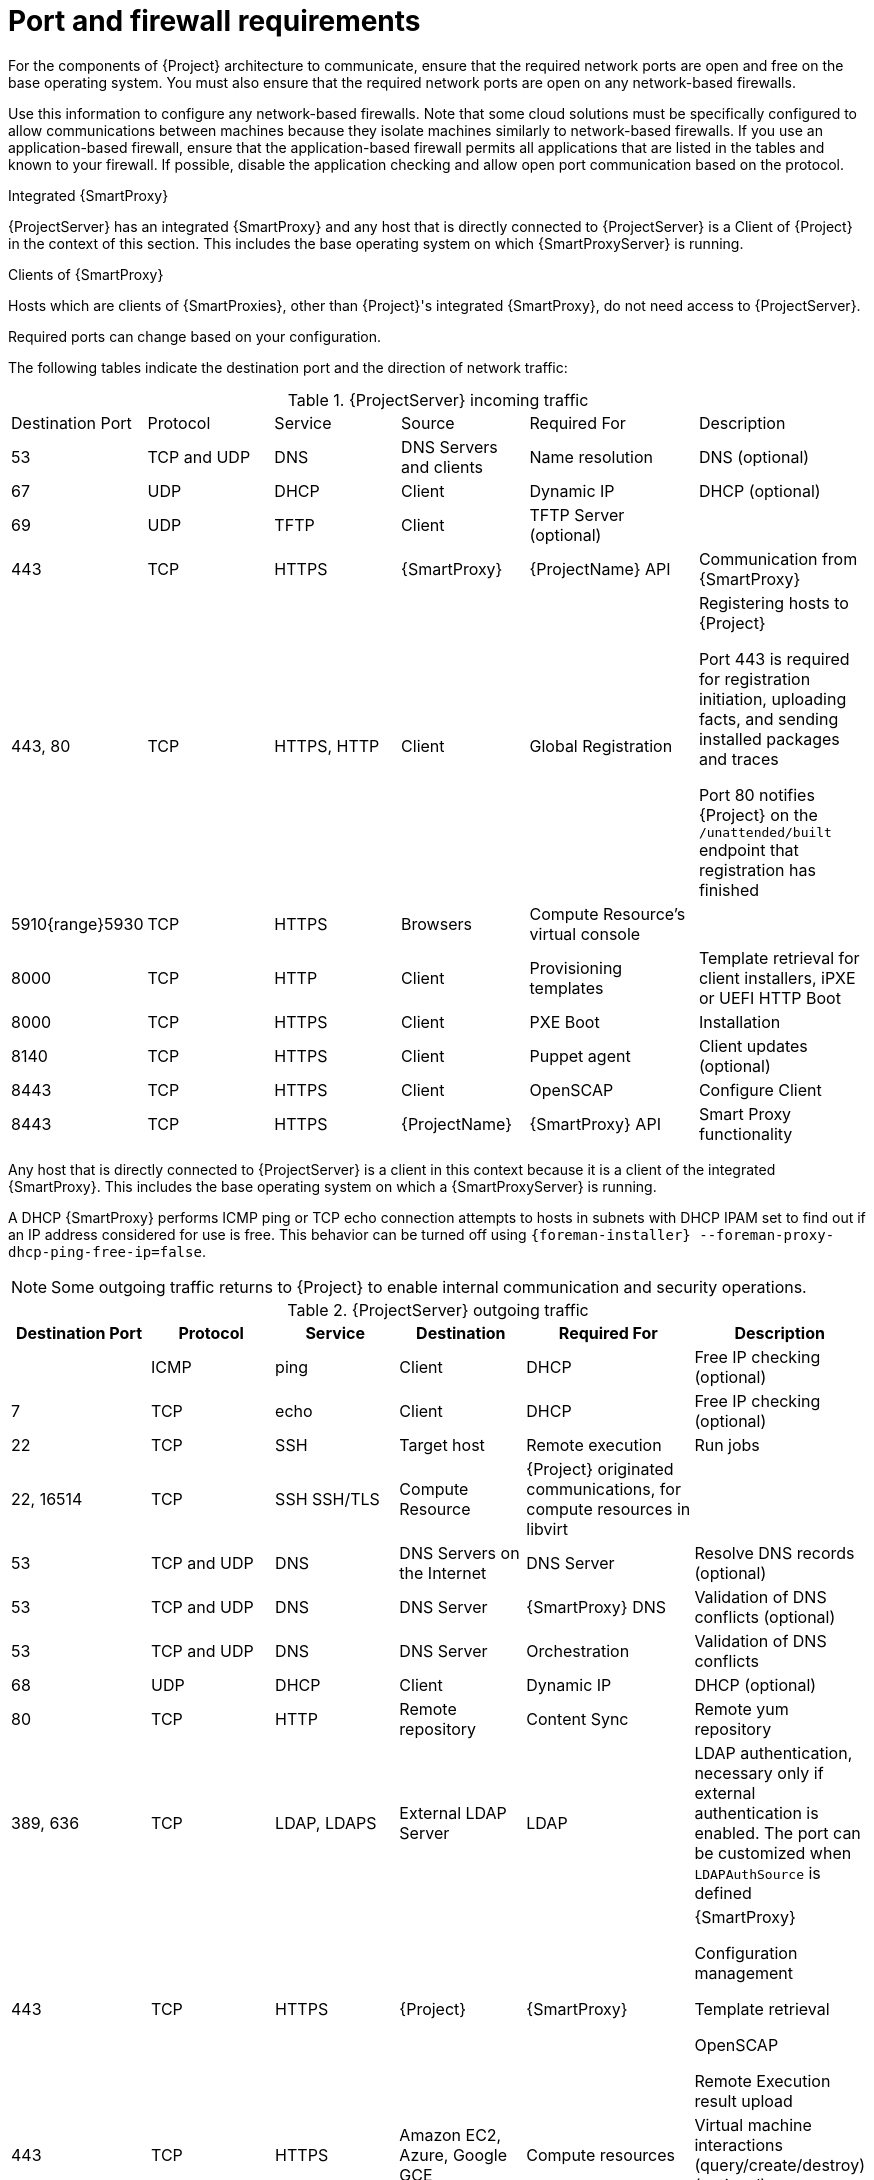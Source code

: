 [id="Ports_and_Firewalls_Requirements_{context}"]
= Port and firewall requirements

For the components of {Project} architecture to communicate, ensure that the required network ports are open and free on the base operating system.
You must also ensure that the required network ports are open on any network-based firewalls.

Use this information to configure any network-based firewalls.
Note that some cloud solutions must be specifically configured to allow communications between machines because they isolate machines similarly to network-based firewalls.
If you use an application-based firewall, ensure that the application-based firewall permits all applications that are listed in the tables and known to your firewall.
If possible, disable the application checking and allow open port communication based on the protocol.

.Integrated {SmartProxy}
{ProjectServer} has an integrated {SmartProxy} and any host that is directly connected to {ProjectServer} is a Client of {Project} in the context of this section.
This includes the base operating system on which {SmartProxyServer} is running.

.Clients of {SmartProxy}
Hosts which are clients of {SmartProxies}, other than {Project}'s integrated {SmartProxy}, do not need access to {ProjectServer}.
ifdef::satellite[]
For more information on {Project} Topology and an illustration of port connections, see {PlanningDocURL}sect-Documentation-Architecture_Guide-Capsule_Networking[{SmartProxy} Networking] in _{PlanningDocTitle}_.
endif::[]

Required ports can change based on your configuration.

The following tables indicate the destination port and the direction of network traffic:

.{ProjectServer} incoming traffic
[cols="15%,15%,15%,15%,20%,20%",options="header]
|====
| Destination Port | Protocol | Service |Source| Required For | Description
| 53 | TCP and UDP | DNS | DNS Servers and clients | Name resolution | DNS (optional)
| 67 | UDP | DHCP | Client | Dynamic IP | DHCP (optional)
| 69 | UDP | TFTP | Client | TFTP Server (optional) |
| 443 | TCP | HTTPS | {SmartProxy} | {ProjectName} API | Communication from {SmartProxy}
| 443, 80 | TCP | HTTPS, HTTP | Client | Global Registration | Registering hosts to {Project}

Port 443 is required for registration initiation, uploading facts, and sending installed packages and traces

Port 80 notifies {Project} on the `/unattended/built` endpoint that registration has finished
ifdef::katello,satellite,orcharhino[]
| 443 | TCP | HTTPS | {ProjectName} | Content Mirroring | Management
| 443 | TCP | HTTPS | {ProjectName} | {SmartProxy} API | Smart Proxy functionality
| 443, 80 | TCP | HTTPS, HTTP | {SmartProxy} | Content Retrieval | Content
| 443, 80 | TCP | HTTPS, HTTP | Client | Content Retrieval | Content
| 1883 | TCP | MQTT | Client | Pull based REX (optional) | Content hosts for REX job notification (optional)
endif::[]
| 5910{range}5930 | TCP | HTTPS | Browsers | Compute Resource's virtual console |
| 8000 | TCP | HTTP | Client | Provisioning templates | Template retrieval for client installers, iPXE or UEFI HTTP Boot
| 8000 | TCP | HTTPS | Client | PXE Boot | Installation
| 8140 | TCP | HTTPS | Client | Puppet agent | Client updates (optional)
ifndef::katello,satellite,orcharhino[]
| 8443 | TCP | HTTPS | Client | OpenSCAP | Configure Client
| 8443 | TCP | HTTPS | {ProjectName} | {SmartProxy} API | Smart Proxy functionality
endif::[]
ifdef::katello,satellite,orcharhino[]
| 9090 | TCP | HTTPS | Client | OpenSCAP | Configure Client
| 9090 | TCP | HTTPS | Discovered Node|Discovery |Host discovery and provisioning
| 9090 | TCP | HTTPS | {ProjectName} | {SmartProxy} API | {SmartProxy} functionality
endif::[]
|====

Any host that is directly connected to {ProjectServer} is a client in this context because it is a client of the integrated {SmartProxy}.
This includes the base operating system on which a {SmartProxyServer} is running.

A DHCP {SmartProxy} performs ICMP ping or TCP echo connection attempts to hosts in subnets with DHCP IPAM set to find out if an IP address considered for use is free.
This behavior can be turned off using `{foreman-installer} --foreman-proxy-dhcp-ping-free-ip=false`.

NOTE: Some outgoing traffic returns to {Project} to enable internal communication and security operations.

.{ProjectServer} outgoing traffic
[cols="15%,15%,15%,15%,20%,20%",options="header"]

|====
| Destination Port | Protocol | Service | Destination | Required For | Description
| | ICMP | ping  | Client | DHCP | Free IP checking (optional)
| 7 | TCP | echo | Client | DHCP |Free IP checking (optional)
| 22 | TCP | SSH | Target host | Remote execution | Run jobs
| 22, 16514 | TCP | SSH SSH/TLS | Compute Resource | {Project} originated communications, for compute resources in libvirt |
| 53 | TCP and UDP | DNS | DNS Servers on the Internet | DNS Server | Resolve DNS records (optional)
| 53 | TCP and UDP | DNS | DNS Server | {SmartProxy} DNS | Validation of DNS conflicts (optional)
| 53 | TCP and UDP | DNS | DNS Server | Orchestration | Validation of DNS conflicts
| 68 | UDP | DHCP | Client | Dynamic IP | DHCP (optional)
| 80 | TCP | HTTP | Remote repository | Content Sync | Remote yum repository
| 389, 636 | TCP | LDAP, LDAPS | External LDAP Server | LDAP | LDAP authentication, necessary only if external authentication is enabled.
The port can be customized when `LDAPAuthSource` is defined
| 443 | TCP | HTTPS | {Project} | {SmartProxy} | {SmartProxy}

Configuration management

Template retrieval

OpenSCAP

Remote Execution result upload
| 443 | TCP | HTTPS | Amazon EC2, Azure, Google GCE | Compute resources | Virtual machine interactions (query/create/destroy) (optional)
ifdef::satellite[]
ifeval::["{mode}" == "connected"]
| 443 | TCP | HTTPS | console.redhat.com | Red{nbsp}Hat Cloud plugin API calls |
| 443 | TCP | HTTPS | cdn.redhat.com | Content Sync | https://access.redhat.com/articles/1525183[Red{nbsp}Hat CDN]
| 443 | TCP | HTTPS | api.access.redhat.com | SOS report | Assisting support cases filed through the https://access.redhat.com/solutions/1179133[Red{nbsp}Hat Customer Portal] (optional)
| 443 | TCP | HTTPS | cert-api.access.redhat.com | Telemetry data upload and report |
endif::[]
endif::[]
ifdef::katello,satellite,orcharhino[]
| 443 | TCP | HTTPS | {SmartProxy} | Content mirroring | Initiation
endif::[]
| 443 | TCP | HTTPS | Infoblox DHCP Server| DHCP management | When using Infoblox for DHCP, management of the DHCP leases (optional)
| 623 |  |  | Client | Power management | BMC On/Off/Cycle/Status
| 5000 | TCP | HTTPS | OpenStack Compute Resource | Compute resources | Virtual machine interactions (query/create/destroy) (optional)
| 5900{range}5930 | TCP | SSL/TLS | Hypervisor | noVNC console | Launch noVNC console
ifndef::satellite[]
| 5985 | TCP | HTTP | Client | WinRM | Configure Client running Windows
| 5986 | TCP | HTTPS | Client | WinRM | Configure Client running Windows
endif::[]
| 7911 | TCP | DHCP, OMAPI | DHCP Server| DHCP | The DHCP target is configured using `--foreman-proxy-dhcp-server` and defaults to localhost

ISC and `remote_isc` use a configurable port that defaults to 7911 and uses OMAPI
| 8443 | TCP | HTTPS | Client | Discovery | {SmartProxy} sends reboot command to the discovered host (optional)
ifndef::katello,satellite,orcharhino[]
| 8443 | TCP | HTTPS | {SmartProxy}| {SmartProxy} API | Management of {SmartProxies}
endif::[]
ifdef::katello,satellite,orcharhino[]
| 9090 | TCP | HTTPS | {SmartProxy}| {SmartProxy} API | Management of {SmartProxies}
endif::[]
|====

